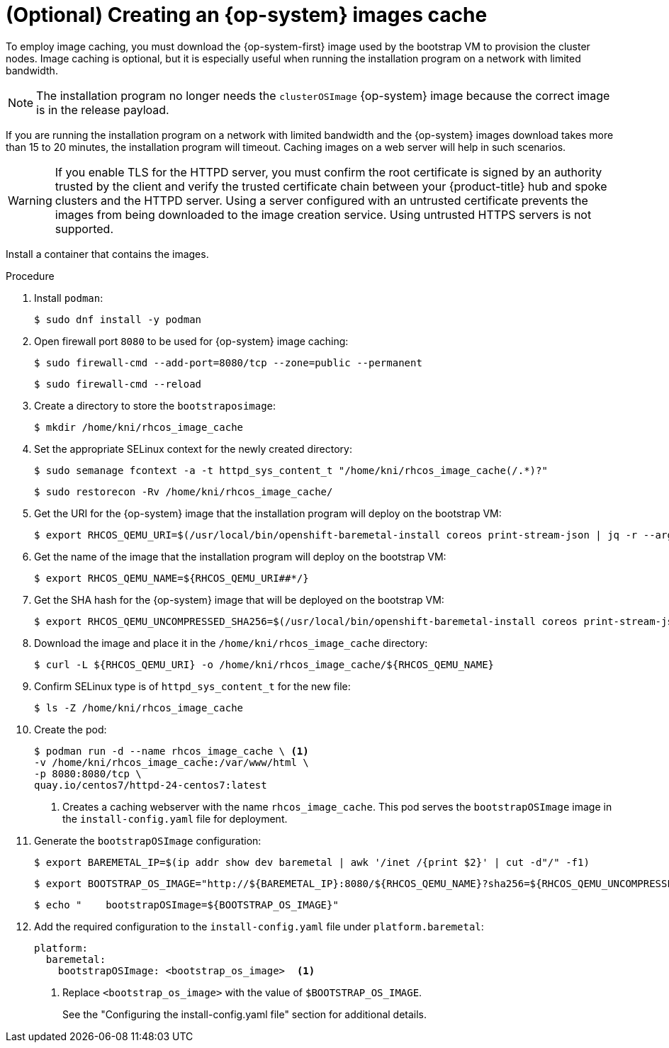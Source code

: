 // Module included in the following assemblies:
//
//  *installing/installing_bare_metal_ipi/ipi-install-installation-workflow.adoc

:_content-type: PROCEDURE
[id="ipi-install-creating-an-rhcos-images-cache_{context}"]
= (Optional) Creating an {op-system} images cache

To employ image caching, you must download the {op-system-first} image used by the bootstrap VM to provision the cluster nodes. Image caching is optional, but it is especially useful when running the installation program on a network with limited bandwidth.

[NOTE]
====
The installation program no longer needs the `clusterOSImage` {op-system} image because the correct image is in the release payload.
====

If you are running the installation program on a network with limited bandwidth and the {op-system} images download takes more than 15 to 20 minutes, the installation program will timeout. Caching images on a web server will help in such scenarios.

[WARNING]
====
If you enable TLS for the HTTPD server, you must confirm the root certificate is signed by an authority trusted by the client and verify the trusted certificate chain between your {product-title} hub and spoke clusters and the HTTPD server. Using a server configured with an untrusted certificate prevents the images from being downloaded to the image creation service. Using untrusted HTTPS servers is not supported.
====

Install a container that contains the images.

.Procedure

. Install `podman`:
+
[source,terminal]
----
$ sudo dnf install -y podman
----

. Open firewall port `8080` to be used for {op-system} image caching:
+
[source,terminal]
----
$ sudo firewall-cmd --add-port=8080/tcp --zone=public --permanent
----
+
[source,terminal]
----
$ sudo firewall-cmd --reload
----

. Create a directory to store the `bootstraposimage`:
+
[source,terminal]
----
$ mkdir /home/kni/rhcos_image_cache
----

. Set the appropriate SELinux context for the newly created directory:
+
[source,terminal]
----
$ sudo semanage fcontext -a -t httpd_sys_content_t "/home/kni/rhcos_image_cache(/.*)?"
----
+
[source,terminal]
----
$ sudo restorecon -Rv /home/kni/rhcos_image_cache/
----

. Get the URI for the {op-system} image that the installation program will deploy on the bootstrap VM:
+
[source,terminal]
----
$ export RHCOS_QEMU_URI=$(/usr/local/bin/openshift-baremetal-install coreos print-stream-json | jq -r --arg ARCH "$(arch)" '.architectures[$ARCH].artifacts.qemu.formats["qcow2.gz"].disk.location')
----

. Get the name of the image that the installation program will deploy on the bootstrap VM:
+
[source,terminal]
----
$ export RHCOS_QEMU_NAME=${RHCOS_QEMU_URI##*/}
----

. Get the SHA hash for the {op-system} image that will be deployed on the bootstrap VM:
+
[source,terminal]
----
$ export RHCOS_QEMU_UNCOMPRESSED_SHA256=$(/usr/local/bin/openshift-baremetal-install coreos print-stream-json | jq -r --arg ARCH "$(arch)" '.architectures[$ARCH].artifacts.qemu.formats["qcow2.gz"].disk["uncompressed-sha256"]')
----

. Download the image and place it in the `/home/kni/rhcos_image_cache` directory:
+
[source,terminal]
----
$ curl -L ${RHCOS_QEMU_URI} -o /home/kni/rhcos_image_cache/${RHCOS_QEMU_NAME}
----

. Confirm SELinux type is of `httpd_sys_content_t` for the new file:
+
[source,terminal]
----
$ ls -Z /home/kni/rhcos_image_cache
----

. Create the pod:
+
[source,terminal]
----
$ podman run -d --name rhcos_image_cache \ <1>
-v /home/kni/rhcos_image_cache:/var/www/html \
-p 8080:8080/tcp \
quay.io/centos7/httpd-24-centos7:latest
----
ifndef::upstream[]
+
<1> Creates a caching webserver with the name `rhcos_image_cache`. This pod serves the `bootstrapOSImage` image in the `install-config.yaml` file for deployment.
endif::[]

. Generate the `bootstrapOSImage` configuration:
+
[source,terminal]
----
$ export BAREMETAL_IP=$(ip addr show dev baremetal | awk '/inet /{print $2}' | cut -d"/" -f1)
----
+
[source,terminal]
----
$ export BOOTSTRAP_OS_IMAGE="http://${BAREMETAL_IP}:8080/${RHCOS_QEMU_NAME}?sha256=${RHCOS_QEMU_UNCOMPRESSED_SHA256}"
----
+
[source,terminal]
----
$ echo "    bootstrapOSImage=${BOOTSTRAP_OS_IMAGE}"
----

. Add the required configuration to the `install-config.yaml` file under `platform.baremetal`:
+
[source,terminal]
----
platform:
  baremetal:
    bootstrapOSImage: <bootstrap_os_image>  <1>
----
<1> Replace `<bootstrap_os_image>` with the value of `$BOOTSTRAP_OS_IMAGE`.
+
See the "Configuring the install-config.yaml file" section for additional details.